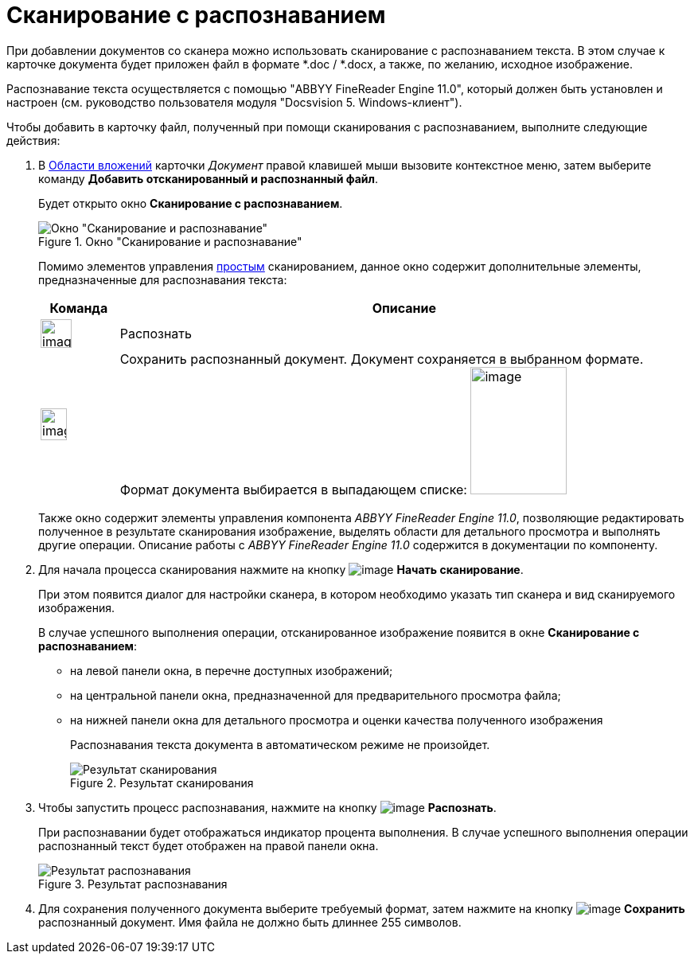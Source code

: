 = Сканирование с распознаванием

При добавлении документов со сканера можно использовать сканирование с распознаванием текста. В этом случае к карточке документа будет приложен файл в формате *.doc / *.docx, а также, по желанию, исходное изображение.

Распознавание текста осуществляется с помощью "ABBYY FineReader Engine 11.0", который должен быть установлен и настроен (см. руководство пользователя модуля "Docsvision 5. Windows-клиент").

.Чтобы добавить в карточку файл, полученный при помощи сканирования с распознаванием, выполните следующие действия:
. В xref:Dcard_file_area.adoc[Области вложений] карточки _Документ_ правой клавишей мыши вызовите контекстное меню, затем выберите команду *Добавить отсканированный и распознанный файл*.
+
Будет открыто окно *Сканирование с распознаванием*.
+
.Окно "Сканирование и распознавание"
image::Dcard_file_scan_recognition.png[Окно "Сканирование и распознавание"]
+
Помимо элементов управления xref:DCard_file_scan_simple.adoc[простым] сканированием, данное окно содержит дополнительные элементы, предназначенные для распознавания текста:
+
[cols="12%,88%",options="header"]
|===
|Команда |Описание
|image:buttons/scan_recognize.png[image,width=39,height=36] |Распознать
|image:buttons/scan_save_recognize.png[image,width=33,height=40] |Сохранить распознанный документ. Документ сохраняется в выбранном формате. Формат документа выбирается в выпадающем списке: image:/scan_formats_recognize.png[image,width=121,height=160]
|===
+
Также окно содержит элементы управления компонента _ABBYY FineReader Engine 11.0_, позволяющие редактировать полученное в результате сканирования изображение, выделять области для детального просмотра и выполнять другие операции. Описание работы с _ABBYY FineReader Engine 11.0_ содержится в документации по компоненту.
+
. Для начала процесса сканирования нажмите на кнопку image:buttons/scan_start.png[image] *Начать сканирование*.
+
При этом появится диалог для настройки сканера, в котором необходимо указать тип сканера и вид сканируемого изображения.
+
В случае успешного выполнения операции, отсканированное изображение появится в окне *Сканирование с распознаванием*:
+
* на левой панели окна, в перечне доступных изображений;
* на центральной панели окна, предназначенной для предварительного просмотра файла;
* на нижней панели окна для детального просмотра и оценки качества полученного изображения
+
Распознавания текста документа в автоматическом режиме не произойдет.
+
.Результат сканирования
image::Dcard_file_scan_recognition_result.png[Результат сканирования]
+
. Чтобы запустить процесс распознавания, нажмите на кнопку image:buttons/scan_recognize.png[image] *Распознать*.
+
При распознавании будет отображаться индикатор процента выполнения. В случае успешного выполнения операции распознанный текст будет отображен на правой панели окна.
+
.Результат распознавания
image::Dcard_file_scan_recognition_result_recognition.png[Результат распознавания]
+
. Для сохранения полученного документа выберите требуемый формат, затем нажмите на кнопку image:buttons/scan_save_recognize.png[image] *Сохранить* распознанный документ. Имя файла не должно быть длиннее 255 символов.
